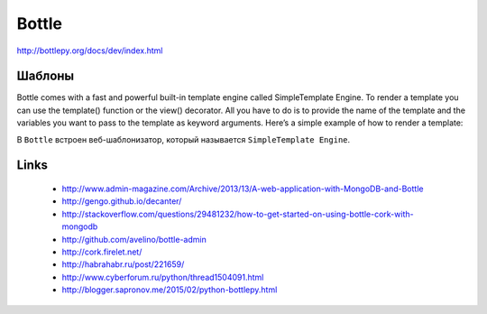 ======
Bottle
======

http://bottlepy.org/docs/dev/index.html


Шаблоны
-------

Bottle comes with a fast and powerful built-in template engine called SimpleTemplate Engine. To render a template you can use the template() function or the view() decorator. All you have to do is to provide the name of the template and the variables you want to pass to the template as keyword arguments. Here’s a simple example of how to render a template:

В ``Bottle`` встроен веб-шаблонизатор, который называется ``SimpleTemplate Engine``.


Links
-----

  - http://www.admin-magazine.com/Archive/2013/13/A-web-application-with-MongoDB-and-Bottle
  - http://gengo.github.io/decanter/
  - http://stackoverflow.com/questions/29481232/how-to-get-started-on-using-bottle-cork-with-mongodb
  - http://github.com/avelino/bottle-admin
  - http://cork.firelet.net/
  - http://habrahabr.ru/post/221659/
  - http://www.cyberforum.ru/python/thread1504091.html
  - http://blogger.sapronov.me/2015/02/python-bottlepy.html
